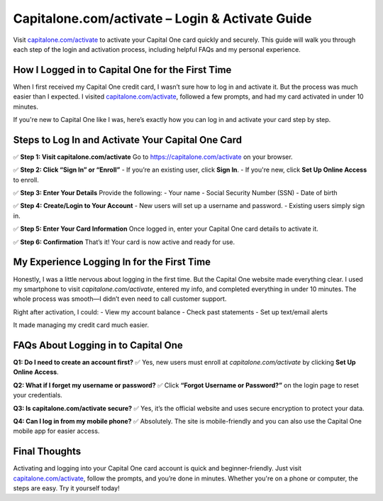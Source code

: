 ========================================
Capitalone.com/activate – Login & Activate Guide
========================================

Visit `capitalone.com/activate <https://capitalone.com/activate>`_ to activate your Capital One card quickly and securely. This guide will walk you through each step of the login and activation process, including helpful FAQs and my personal experience.

.. raw:: html

    <div style="text-align: center; margin: 30px 0;">

.. image:: CapitalOneButton.png
   :alt: Capitalone.com/activate
   :target: https://capitalone.com/activate

.. raw:: html

    </div>

How I Logged in to Capital One for the First Time
===================================================

When I first received my Capital One credit card, I wasn’t sure how to log in and activate it. But the process was much easier than I expected. I visited `capitalone.com/activate <https://capitalone.com/activate>`_, followed a few prompts, and had my card activated in under 10 minutes.

If you're new to Capital One like I was, here’s exactly how you can log in and activate your card step by step.

Steps to Log In and Activate Your Capital One Card
====================================================

✅ **Step 1: Visit capitalone.com/activate**  
Go to `https://capitalone.com/activate <https://capitalone.com/activate>`_ on your browser.

✅ **Step 2: Click “Sign In” or “Enroll”**  
- If you’re an existing user, click **Sign In**.  
- If you're new, click **Set Up Online Access** to enroll.

✅ **Step 3: Enter Your Details**  
Provide the following:
- Your name  
- Social Security Number (SSN)  
- Date of birth

✅ **Step 4: Create/Login to Your Account**  
- New users will set up a username and password.  
- Existing users simply sign in.

✅ **Step 5: Enter Your Card Information**  
Once logged in, enter your Capital One card details to activate it.

✅ **Step 6: Confirmation**  
That’s it! Your card is now active and ready for use.

My Experience Logging In for the First Time
===========================================

Honestly, I was a little nervous about logging in the first time. But the Capital One website made everything clear. I used my smartphone to visit `capitalone.com/activate`, entered my info, and completed everything in under 10 minutes. The whole process was smooth—I didn’t even need to call customer support.

Right after activation, I could:
- View my account balance  
- Check past statements  
- Set up text/email alerts

It made managing my credit card much easier.

FAQs About Logging in to Capital One
====================================

**Q1: Do I need to create an account first?**  
✅ Yes, new users must enroll at `capitalone.com/activate` by clicking **Set Up Online Access**.

**Q2: What if I forget my username or password?**  
✅ Click **“Forgot Username or Password?”** on the login page to reset your credentials.

**Q3: Is capitalone.com/activate secure?**  
✅ Yes, it’s the official website and uses secure encryption to protect your data.

**Q4: Can I log in from my mobile phone?**  
✅ Absolutely. The site is mobile-friendly and you can also use the Capital One mobile app for easier access.

Final Thoughts
===============

Activating and logging into your Capital One card account is quick and beginner-friendly. Just visit `capitalone.com/activate <https://capitalone.com/activate>`_, follow the prompts, and you’re done in minutes. Whether you're on a phone or computer, the steps are easy. Try it yourself today!

